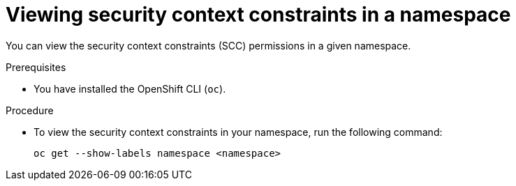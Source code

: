 // Module included in the following assemblies:
//
// * microshift_running_apps/microshift-authentication.adoc

:_content-type: PROCEDURE
[id="microshift-viewing-security-context_{context}"]
= Viewing security context constraints in a namespace

You can view the security context constraints (SCC) permissions in a given namespace.

.Prerequisites

* You have installed the OpenShift CLI (`oc`).

.Procedure

* To view the security context constraints in your namespace, run the following command:
+
[source,terminal]
----
oc get --show-labels namespace <namespace>
----
